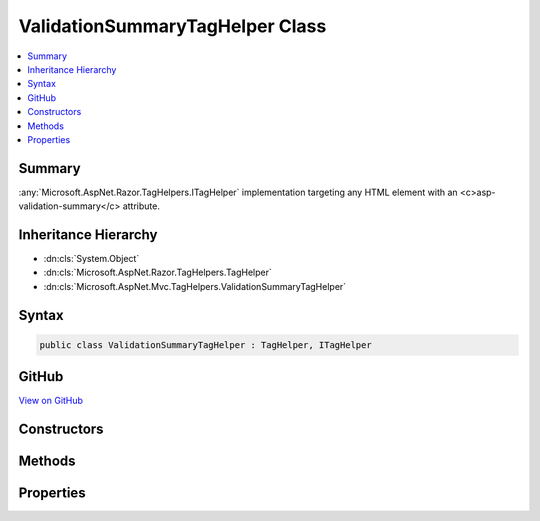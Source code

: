 

ValidationSummaryTagHelper Class
================================



.. contents:: 
   :local:



Summary
-------

:any:`Microsoft.AspNet.Razor.TagHelpers.ITagHelper` implementation targeting any HTML element with an <c>asp-validation-summary</c>
attribute.





Inheritance Hierarchy
---------------------


* :dn:cls:`System.Object`
* :dn:cls:`Microsoft.AspNet.Razor.TagHelpers.TagHelper`
* :dn:cls:`Microsoft.AspNet.Mvc.TagHelpers.ValidationSummaryTagHelper`








Syntax
------

.. code-block:: csharp

   public class ValidationSummaryTagHelper : TagHelper, ITagHelper





GitHub
------

`View on GitHub <https://github.com/aspnet/apidocs/blob/master/aspnet/mvc/src/Microsoft.AspNet.Mvc.TagHelpers/ValidationSummaryTagHelper.cs>`_





.. dn:class:: Microsoft.AspNet.Mvc.TagHelpers.ValidationSummaryTagHelper

Constructors
------------

.. dn:class:: Microsoft.AspNet.Mvc.TagHelpers.ValidationSummaryTagHelper
    :noindex:
    :hidden:

    
    .. dn:constructor:: Microsoft.AspNet.Mvc.TagHelpers.ValidationSummaryTagHelper.ValidationSummaryTagHelper(Microsoft.AspNet.Mvc.ViewFeatures.IHtmlGenerator)
    
        
    
        Creates a new :any:`Microsoft.AspNet.Mvc.TagHelpers.ValidationSummaryTagHelper`\.
    
        
        
        
        :param generator: The .
        
        :type generator: Microsoft.AspNet.Mvc.ViewFeatures.IHtmlGenerator
    
        
        .. code-block:: csharp
    
           public ValidationSummaryTagHelper(IHtmlGenerator generator)
    

Methods
-------

.. dn:class:: Microsoft.AspNet.Mvc.TagHelpers.ValidationSummaryTagHelper
    :noindex:
    :hidden:

    
    .. dn:method:: Microsoft.AspNet.Mvc.TagHelpers.ValidationSummaryTagHelper.Process(Microsoft.AspNet.Razor.TagHelpers.TagHelperContext, Microsoft.AspNet.Razor.TagHelpers.TagHelperOutput)
    
        
        
        
        :type context: Microsoft.AspNet.Razor.TagHelpers.TagHelperContext
        
        
        :type output: Microsoft.AspNet.Razor.TagHelpers.TagHelperOutput
    
        
        .. code-block:: csharp
    
           public override void Process(TagHelperContext context, TagHelperOutput output)
    

Properties
----------

.. dn:class:: Microsoft.AspNet.Mvc.TagHelpers.ValidationSummaryTagHelper
    :noindex:
    :hidden:

    
    .. dn:property:: Microsoft.AspNet.Mvc.TagHelpers.ValidationSummaryTagHelper.Generator
    
        
        :rtype: Microsoft.AspNet.Mvc.ViewFeatures.IHtmlGenerator
    
        
        .. code-block:: csharp
    
           protected IHtmlGenerator Generator { get; }
    
    .. dn:property:: Microsoft.AspNet.Mvc.TagHelpers.ValidationSummaryTagHelper.Order
    
        
        :rtype: System.Int32
    
        
        .. code-block:: csharp
    
           public override int Order { get; }
    
    .. dn:property:: Microsoft.AspNet.Mvc.TagHelpers.ValidationSummaryTagHelper.ValidationSummary
    
        
    
        If :dn:field:`Microsoft.AspNet.Mvc.Rendering.ValidationSummary.All` or :dn:field:`Microsoft.AspNet.Mvc.Rendering.ValidationSummary.ModelOnly`\, appends a validation
        summary. Otherwise ( :dn:field:`Microsoft.AspNet.Mvc.Rendering.ValidationSummary.None`\, the default), this tag helper does nothing.
    
        
        :rtype: Microsoft.AspNet.Mvc.Rendering.ValidationSummary
    
        
        .. code-block:: csharp
    
           public ValidationSummary ValidationSummary { get; set; }
    
    .. dn:property:: Microsoft.AspNet.Mvc.TagHelpers.ValidationSummaryTagHelper.ViewContext
    
        
        :rtype: Microsoft.AspNet.Mvc.Rendering.ViewContext
    
        
        .. code-block:: csharp
    
           public ViewContext ViewContext { get; set; }
    

